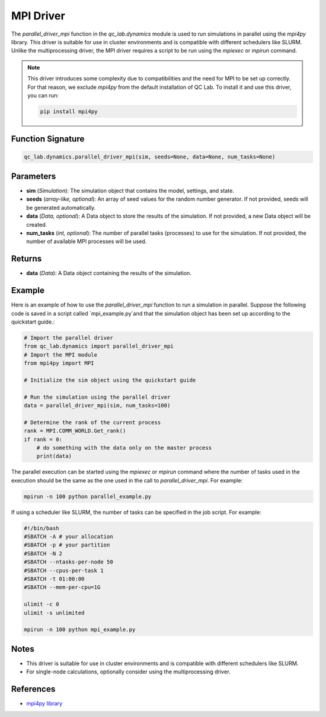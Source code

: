 .. _parallel_driver_mpi:




MPI Driver
~~~~~~~~~~

The `parallel_driver_mpi` function in the `qc_lab.dynamics` module is used to run simulations 
in parallel using the `mpi4py` library. This driver is suitable for use in cluster environments 
and is compatible with different schedulers like SLURM. Unlike the multiprocessing driver, the MPI driver
requires a script to be run using the `mpiexec` or `mpirun` command.

.. note::

    This driver introduces some complexity due to compatibilities and the need for MPI to be set up correctly. For that reason, 
    we exclude `mpi4py` from the default installation of QC Lab. To install it and use this driver, you can run:
    
    .. code-block:: bash

        pip install mpi4py



Function Signature
------------------

.. code-block:: python

    qc_lab.dynamics.parallel_driver_mpi(sim, seeds=None, data=None, num_tasks=None)

Parameters
----------

- **sim** (*Simulation*): The simulation object that contains the model, settings, and state.
- **seeds** (*array-like, optional*): An array of seed values for the random number generator. If not provided, seeds will be generated automatically.
- **data** (*Data, optional*): A Data object to store the results of the simulation. If not provided, a new Data object will be created.
- **num_tasks** (*int, optional*): The number of parallel tasks (processes) to use for the simulation. If not provided, the number of available MPI processes will be used.

Returns
-------

- **data** (*Data*): A Data object containing the results of the simulation.

Example
-------

Here is an example of how to use the `parallel_driver_mpi` function to run a simulation in parallel. Suppose the 
following code is saved in a script called `mpi_example.py`and that the simulation object has been set up 
according to the quickstart guide.:

.. code-block:: python

    # Import the parallel driver
    from qc_lab.dynamics import parallel_driver_mpi
    # Import the MPI module
    from mpi4py import MPI

    # Initialize the sim object using the quickstart guide

    # Run the simulation using the parallel driver
    data = parallel_driver_mpi(sim, num_tasks=100)

    # Determine the rank of the current process
    rank = MPI.COMM_WORLD.Get_rank()
    if rank = 0:
        # do something with the data only on the master process
        print(data)


The parallel execution can be started using the `mpiexec` or `mpirun` command where the number of tasks
used in the execution should be the same as the one used in the call to `parallel_driver_mpi`. For example:

.. code-block:: bash

    mpirun -n 100 python parallel_example.py


If using a scheduler like SLURM, the number of tasks can be specified in the job script. For example:

.. code-block:: bash

    #!/bin/bash
    #SBATCH -A # your allocation
    #SBATCH -p # your partition
    #SBATCH -N 2
    #SBATCH --ntasks-per-node 50
    #SBATCH --cpus-per-task 1
    #SBATCH -t 01:00:00
    #SBATCH --mem-per-cpu=1G

    ulimit -c 0
    ulimit -s unlimited

    mpirun -n 100 python mpi_example.py


Notes
-----

- This driver is suitable for use in cluster environments and is compatible with different schedulers like SLURM.
- For single-node calculations, optionally consider using the multiprocessing driver.

References
----------

- `mpi4py library <https://mpi4py.readthedocs.io/en/stable/>`_